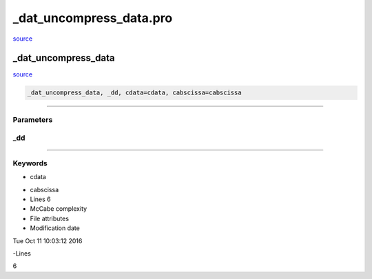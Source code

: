 \_dat\_uncompress\_data.pro
===================================================================================================

`source <./`_dat_uncompress_data.pro>`_

























\_dat\_uncompress\_data
________________________________________________________________________________________________________________________



`source <./`_dat_uncompress_data.pro>`_

.. code:: IDL

 _dat_uncompress_data, _dd, cdata=cdata, cabscissa=cabscissa










+++++++++++++++++++++++++++++++++++++++++++++++++++++++++++++++++++++++++++++++++++++++++++++++++++++++++++++++++++++++++++++++++++++++++++++++++++++++++++++++++++++++++++++


Parameters
----------




\_dd
-----------------------------------------------------------------------------






+++++++++++++++++++++++++++++++++++++++++++++++++++++++++++++++++++++++++++++++++++++++++++++++++++++++++++++++++++++++++++++++++++++++++++++++++++++++++++++++++++++++++++++++++




Keywords
--------


.. _cdata
- cdata 



.. _cabscissa
- cabscissa 












- Lines 6
- McCabe complexity







- File attributes


- Modification date

Tue Oct 11 10:03:12 2016

-Lines


6








